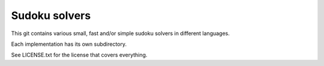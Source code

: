 Sudoku solvers
==============

This git contains various small, fast and/or simple sudoku solvers in different
languages.

Each implementation has its own subdirectory.

See LICENSE.txt for the license that covers everything.
